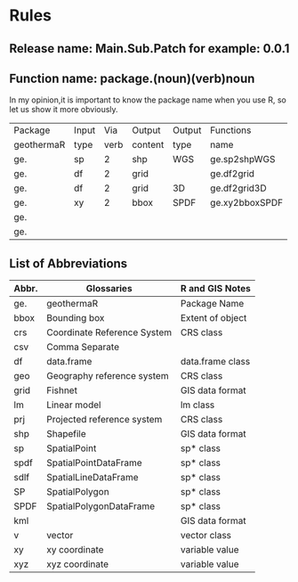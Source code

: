 * Rules
** Release name: Main.Sub.Patch  for example: 0.0.1
** Function name: package.(noun)(verb)noun
In my opinion,it is important to know the package name when you use R, 
so let us show it more obviously.
| Package    | Input |  Via | Output  | Output | Functions      |
| geothermaR | type  | verb | content | type   | name           |
|------------+-------+------+---------+--------+----------------|
| ge.        | sp    |    2 | shp     | WGS    | ge.sp2shpWGS   |
| ge.        | df    |    2 | grid    |        | ge.df2grid     |
| ge.        | df    |    2 | grid    | 3D     | ge.df2grid3D   |
| ge.        | xy    |    2 | bbox    | SPDF   | ge.xy2bboxSPDF |
| ge.        |       |      |         |        |                |
| ge.        |       |      |         |        |                |
|------------+-------+------+---------+--------+----------------|
** List of Abbreviations
| Abbr. | Glossaries                  | R and GIS Notes  |
|-------+-----------------------------+------------------|
| ge.   | geothermaR                  | Package Name     |
|-------+-----------------------------+------------------|
| bbox  | Bounding box                | Extent of object |
| crs   | Coordinate Reference System | CRS class        |
| csv   | Comma Separate              |                  |
| df    | data.frame                  | data.frame class |
| geo   | Geography reference system  | CRS class        |
| grid  | Fishnet                     | GIS data format  |
| lm    | Linear model                | lm class         |
| prj   | Projected reference system  | CRS class        |
| shp   | Shapefile                   | GIS data format  |
| sp    | SpatialPoint                | sp* class        |
| spdf  | SpatialPointDataFrame       | sp* class        |
| sdlf  | SpatialLineDataFrame        | sp* class        |
| SP    | SpatialPolygon              | sp* class        |
| SPDF  | SpatialPolygonDataFrame     | sp* class        |
| kml   |                             | GIS data format  |
| v     | vector                      | vector class     |
| xy    | xy coordinate               | variable value   |
| xyz   | xyz coordinate              | variable value   |
|-------+-----------------------------+------------------|
